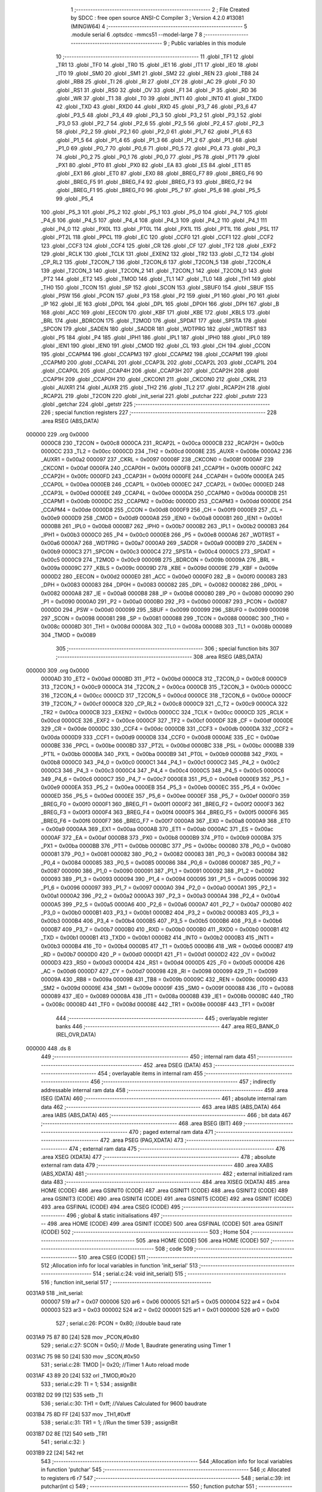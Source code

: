                                       1 ;--------------------------------------------------------
                                      2 ; File Created by SDCC : free open source ANSI-C Compiler
                                      3 ; Version 4.2.0 #13081 (MINGW64)
                                      4 ;--------------------------------------------------------
                                      5 	.module serial
                                      6 	.optsdcc -mmcs51 --model-large
                                      7 	
                                      8 ;--------------------------------------------------------
                                      9 ; Public variables in this module
                                     10 ;--------------------------------------------------------
                                     11 	.globl _TF1
                                     12 	.globl _TR1
                                     13 	.globl _TF0
                                     14 	.globl _TR0
                                     15 	.globl _IE1
                                     16 	.globl _IT1
                                     17 	.globl _IE0
                                     18 	.globl _IT0
                                     19 	.globl _SM0
                                     20 	.globl _SM1
                                     21 	.globl _SM2
                                     22 	.globl _REN
                                     23 	.globl _TB8
                                     24 	.globl _RB8
                                     25 	.globl _TI
                                     26 	.globl _RI
                                     27 	.globl _CY
                                     28 	.globl _AC
                                     29 	.globl _F0
                                     30 	.globl _RS1
                                     31 	.globl _RS0
                                     32 	.globl _OV
                                     33 	.globl _F1
                                     34 	.globl _P
                                     35 	.globl _RD
                                     36 	.globl _WR
                                     37 	.globl _T1
                                     38 	.globl _T0
                                     39 	.globl _INT1
                                     40 	.globl _INT0
                                     41 	.globl _TXD0
                                     42 	.globl _TXD
                                     43 	.globl _RXD0
                                     44 	.globl _RXD
                                     45 	.globl _P3_7
                                     46 	.globl _P3_6
                                     47 	.globl _P3_5
                                     48 	.globl _P3_4
                                     49 	.globl _P3_3
                                     50 	.globl _P3_2
                                     51 	.globl _P3_1
                                     52 	.globl _P3_0
                                     53 	.globl _P2_7
                                     54 	.globl _P2_6
                                     55 	.globl _P2_5
                                     56 	.globl _P2_4
                                     57 	.globl _P2_3
                                     58 	.globl _P2_2
                                     59 	.globl _P2_1
                                     60 	.globl _P2_0
                                     61 	.globl _P1_7
                                     62 	.globl _P1_6
                                     63 	.globl _P1_5
                                     64 	.globl _P1_4
                                     65 	.globl _P1_3
                                     66 	.globl _P1_2
                                     67 	.globl _P1_1
                                     68 	.globl _P1_0
                                     69 	.globl _P0_7
                                     70 	.globl _P0_6
                                     71 	.globl _P0_5
                                     72 	.globl _P0_4
                                     73 	.globl _P0_3
                                     74 	.globl _P0_2
                                     75 	.globl _P0_1
                                     76 	.globl _P0_0
                                     77 	.globl _PS
                                     78 	.globl _PT1
                                     79 	.globl _PX1
                                     80 	.globl _PT0
                                     81 	.globl _PX0
                                     82 	.globl _EA
                                     83 	.globl _ES
                                     84 	.globl _ET1
                                     85 	.globl _EX1
                                     86 	.globl _ET0
                                     87 	.globl _EX0
                                     88 	.globl _BREG_F7
                                     89 	.globl _BREG_F6
                                     90 	.globl _BREG_F5
                                     91 	.globl _BREG_F4
                                     92 	.globl _BREG_F3
                                     93 	.globl _BREG_F2
                                     94 	.globl _BREG_F1
                                     95 	.globl _BREG_F0
                                     96 	.globl _P5_7
                                     97 	.globl _P5_6
                                     98 	.globl _P5_5
                                     99 	.globl _P5_4
                                    100 	.globl _P5_3
                                    101 	.globl _P5_2
                                    102 	.globl _P5_1
                                    103 	.globl _P5_0
                                    104 	.globl _P4_7
                                    105 	.globl _P4_6
                                    106 	.globl _P4_5
                                    107 	.globl _P4_4
                                    108 	.globl _P4_3
                                    109 	.globl _P4_2
                                    110 	.globl _P4_1
                                    111 	.globl _P4_0
                                    112 	.globl _PX0L
                                    113 	.globl _PT0L
                                    114 	.globl _PX1L
                                    115 	.globl _PT1L
                                    116 	.globl _PSL
                                    117 	.globl _PT2L
                                    118 	.globl _PPCL
                                    119 	.globl _EC
                                    120 	.globl _CCF0
                                    121 	.globl _CCF1
                                    122 	.globl _CCF2
                                    123 	.globl _CCF3
                                    124 	.globl _CCF4
                                    125 	.globl _CR
                                    126 	.globl _CF
                                    127 	.globl _TF2
                                    128 	.globl _EXF2
                                    129 	.globl _RCLK
                                    130 	.globl _TCLK
                                    131 	.globl _EXEN2
                                    132 	.globl _TR2
                                    133 	.globl _C_T2
                                    134 	.globl _CP_RL2
                                    135 	.globl _T2CON_7
                                    136 	.globl _T2CON_6
                                    137 	.globl _T2CON_5
                                    138 	.globl _T2CON_4
                                    139 	.globl _T2CON_3
                                    140 	.globl _T2CON_2
                                    141 	.globl _T2CON_1
                                    142 	.globl _T2CON_0
                                    143 	.globl _PT2
                                    144 	.globl _ET2
                                    145 	.globl _TMOD
                                    146 	.globl _TL1
                                    147 	.globl _TL0
                                    148 	.globl _TH1
                                    149 	.globl _TH0
                                    150 	.globl _TCON
                                    151 	.globl _SP
                                    152 	.globl _SCON
                                    153 	.globl _SBUF0
                                    154 	.globl _SBUF
                                    155 	.globl _PSW
                                    156 	.globl _PCON
                                    157 	.globl _P3
                                    158 	.globl _P2
                                    159 	.globl _P1
                                    160 	.globl _P0
                                    161 	.globl _IP
                                    162 	.globl _IE
                                    163 	.globl _DP0L
                                    164 	.globl _DPL
                                    165 	.globl _DP0H
                                    166 	.globl _DPH
                                    167 	.globl _B
                                    168 	.globl _ACC
                                    169 	.globl _EECON
                                    170 	.globl _KBF
                                    171 	.globl _KBE
                                    172 	.globl _KBLS
                                    173 	.globl _BRL
                                    174 	.globl _BDRCON
                                    175 	.globl _T2MOD
                                    176 	.globl _SPDAT
                                    177 	.globl _SPSTA
                                    178 	.globl _SPCON
                                    179 	.globl _SADEN
                                    180 	.globl _SADDR
                                    181 	.globl _WDTPRG
                                    182 	.globl _WDTRST
                                    183 	.globl _P5
                                    184 	.globl _P4
                                    185 	.globl _IPH1
                                    186 	.globl _IPL1
                                    187 	.globl _IPH0
                                    188 	.globl _IPL0
                                    189 	.globl _IEN1
                                    190 	.globl _IEN0
                                    191 	.globl _CMOD
                                    192 	.globl _CL
                                    193 	.globl _CH
                                    194 	.globl _CCON
                                    195 	.globl _CCAPM4
                                    196 	.globl _CCAPM3
                                    197 	.globl _CCAPM2
                                    198 	.globl _CCAPM1
                                    199 	.globl _CCAPM0
                                    200 	.globl _CCAP4L
                                    201 	.globl _CCAP3L
                                    202 	.globl _CCAP2L
                                    203 	.globl _CCAP1L
                                    204 	.globl _CCAP0L
                                    205 	.globl _CCAP4H
                                    206 	.globl _CCAP3H
                                    207 	.globl _CCAP2H
                                    208 	.globl _CCAP1H
                                    209 	.globl _CCAP0H
                                    210 	.globl _CKCON1
                                    211 	.globl _CKCON0
                                    212 	.globl _CKRL
                                    213 	.globl _AUXR1
                                    214 	.globl _AUXR
                                    215 	.globl _TH2
                                    216 	.globl _TL2
                                    217 	.globl _RCAP2H
                                    218 	.globl _RCAP2L
                                    219 	.globl _T2CON
                                    220 	.globl _init_serial
                                    221 	.globl _putchar
                                    222 	.globl _putstr
                                    223 	.globl _getchar
                                    224 	.globl _getstr
                                    225 ;--------------------------------------------------------
                                    226 ; special function registers
                                    227 ;--------------------------------------------------------
                                    228 	.area RSEG    (ABS,DATA)
      000000                        229 	.org 0x0000
                           0000C8   230 _T2CON	=	0x00c8
                           0000CA   231 _RCAP2L	=	0x00ca
                           0000CB   232 _RCAP2H	=	0x00cb
                           0000CC   233 _TL2	=	0x00cc
                           0000CD   234 _TH2	=	0x00cd
                           00008E   235 _AUXR	=	0x008e
                           0000A2   236 _AUXR1	=	0x00a2
                           000097   237 _CKRL	=	0x0097
                           00008F   238 _CKCON0	=	0x008f
                           0000AF   239 _CKCON1	=	0x00af
                           0000FA   240 _CCAP0H	=	0x00fa
                           0000FB   241 _CCAP1H	=	0x00fb
                           0000FC   242 _CCAP2H	=	0x00fc
                           0000FD   243 _CCAP3H	=	0x00fd
                           0000FE   244 _CCAP4H	=	0x00fe
                           0000EA   245 _CCAP0L	=	0x00ea
                           0000EB   246 _CCAP1L	=	0x00eb
                           0000EC   247 _CCAP2L	=	0x00ec
                           0000ED   248 _CCAP3L	=	0x00ed
                           0000EE   249 _CCAP4L	=	0x00ee
                           0000DA   250 _CCAPM0	=	0x00da
                           0000DB   251 _CCAPM1	=	0x00db
                           0000DC   252 _CCAPM2	=	0x00dc
                           0000DD   253 _CCAPM3	=	0x00dd
                           0000DE   254 _CCAPM4	=	0x00de
                           0000D8   255 _CCON	=	0x00d8
                           0000F9   256 _CH	=	0x00f9
                           0000E9   257 _CL	=	0x00e9
                           0000D9   258 _CMOD	=	0x00d9
                           0000A8   259 _IEN0	=	0x00a8
                           0000B1   260 _IEN1	=	0x00b1
                           0000B8   261 _IPL0	=	0x00b8
                           0000B7   262 _IPH0	=	0x00b7
                           0000B2   263 _IPL1	=	0x00b2
                           0000B3   264 _IPH1	=	0x00b3
                           0000C0   265 _P4	=	0x00c0
                           0000E8   266 _P5	=	0x00e8
                           0000A6   267 _WDTRST	=	0x00a6
                           0000A7   268 _WDTPRG	=	0x00a7
                           0000A9   269 _SADDR	=	0x00a9
                           0000B9   270 _SADEN	=	0x00b9
                           0000C3   271 _SPCON	=	0x00c3
                           0000C4   272 _SPSTA	=	0x00c4
                           0000C5   273 _SPDAT	=	0x00c5
                           0000C9   274 _T2MOD	=	0x00c9
                           00009B   275 _BDRCON	=	0x009b
                           00009A   276 _BRL	=	0x009a
                           00009C   277 _KBLS	=	0x009c
                           00009D   278 _KBE	=	0x009d
                           00009E   279 _KBF	=	0x009e
                           0000D2   280 _EECON	=	0x00d2
                           0000E0   281 _ACC	=	0x00e0
                           0000F0   282 _B	=	0x00f0
                           000083   283 _DPH	=	0x0083
                           000083   284 _DP0H	=	0x0083
                           000082   285 _DPL	=	0x0082
                           000082   286 _DP0L	=	0x0082
                           0000A8   287 _IE	=	0x00a8
                           0000B8   288 _IP	=	0x00b8
                           000080   289 _P0	=	0x0080
                           000090   290 _P1	=	0x0090
                           0000A0   291 _P2	=	0x00a0
                           0000B0   292 _P3	=	0x00b0
                           000087   293 _PCON	=	0x0087
                           0000D0   294 _PSW	=	0x00d0
                           000099   295 _SBUF	=	0x0099
                           000099   296 _SBUF0	=	0x0099
                           000098   297 _SCON	=	0x0098
                           000081   298 _SP	=	0x0081
                           000088   299 _TCON	=	0x0088
                           00008C   300 _TH0	=	0x008c
                           00008D   301 _TH1	=	0x008d
                           00008A   302 _TL0	=	0x008a
                           00008B   303 _TL1	=	0x008b
                           000089   304 _TMOD	=	0x0089
                                    305 ;--------------------------------------------------------
                                    306 ; special function bits
                                    307 ;--------------------------------------------------------
                                    308 	.area RSEG    (ABS,DATA)
      000000                        309 	.org 0x0000
                           0000AD   310 _ET2	=	0x00ad
                           0000BD   311 _PT2	=	0x00bd
                           0000C8   312 _T2CON_0	=	0x00c8
                           0000C9   313 _T2CON_1	=	0x00c9
                           0000CA   314 _T2CON_2	=	0x00ca
                           0000CB   315 _T2CON_3	=	0x00cb
                           0000CC   316 _T2CON_4	=	0x00cc
                           0000CD   317 _T2CON_5	=	0x00cd
                           0000CE   318 _T2CON_6	=	0x00ce
                           0000CF   319 _T2CON_7	=	0x00cf
                           0000C8   320 _CP_RL2	=	0x00c8
                           0000C9   321 _C_T2	=	0x00c9
                           0000CA   322 _TR2	=	0x00ca
                           0000CB   323 _EXEN2	=	0x00cb
                           0000CC   324 _TCLK	=	0x00cc
                           0000CD   325 _RCLK	=	0x00cd
                           0000CE   326 _EXF2	=	0x00ce
                           0000CF   327 _TF2	=	0x00cf
                           0000DF   328 _CF	=	0x00df
                           0000DE   329 _CR	=	0x00de
                           0000DC   330 _CCF4	=	0x00dc
                           0000DB   331 _CCF3	=	0x00db
                           0000DA   332 _CCF2	=	0x00da
                           0000D9   333 _CCF1	=	0x00d9
                           0000D8   334 _CCF0	=	0x00d8
                           0000AE   335 _EC	=	0x00ae
                           0000BE   336 _PPCL	=	0x00be
                           0000BD   337 _PT2L	=	0x00bd
                           0000BC   338 _PSL	=	0x00bc
                           0000BB   339 _PT1L	=	0x00bb
                           0000BA   340 _PX1L	=	0x00ba
                           0000B9   341 _PT0L	=	0x00b9
                           0000B8   342 _PX0L	=	0x00b8
                           0000C0   343 _P4_0	=	0x00c0
                           0000C1   344 _P4_1	=	0x00c1
                           0000C2   345 _P4_2	=	0x00c2
                           0000C3   346 _P4_3	=	0x00c3
                           0000C4   347 _P4_4	=	0x00c4
                           0000C5   348 _P4_5	=	0x00c5
                           0000C6   349 _P4_6	=	0x00c6
                           0000C7   350 _P4_7	=	0x00c7
                           0000E8   351 _P5_0	=	0x00e8
                           0000E9   352 _P5_1	=	0x00e9
                           0000EA   353 _P5_2	=	0x00ea
                           0000EB   354 _P5_3	=	0x00eb
                           0000EC   355 _P5_4	=	0x00ec
                           0000ED   356 _P5_5	=	0x00ed
                           0000EE   357 _P5_6	=	0x00ee
                           0000EF   358 _P5_7	=	0x00ef
                           0000F0   359 _BREG_F0	=	0x00f0
                           0000F1   360 _BREG_F1	=	0x00f1
                           0000F2   361 _BREG_F2	=	0x00f2
                           0000F3   362 _BREG_F3	=	0x00f3
                           0000F4   363 _BREG_F4	=	0x00f4
                           0000F5   364 _BREG_F5	=	0x00f5
                           0000F6   365 _BREG_F6	=	0x00f6
                           0000F7   366 _BREG_F7	=	0x00f7
                           0000A8   367 _EX0	=	0x00a8
                           0000A9   368 _ET0	=	0x00a9
                           0000AA   369 _EX1	=	0x00aa
                           0000AB   370 _ET1	=	0x00ab
                           0000AC   371 _ES	=	0x00ac
                           0000AF   372 _EA	=	0x00af
                           0000B8   373 _PX0	=	0x00b8
                           0000B9   374 _PT0	=	0x00b9
                           0000BA   375 _PX1	=	0x00ba
                           0000BB   376 _PT1	=	0x00bb
                           0000BC   377 _PS	=	0x00bc
                           000080   378 _P0_0	=	0x0080
                           000081   379 _P0_1	=	0x0081
                           000082   380 _P0_2	=	0x0082
                           000083   381 _P0_3	=	0x0083
                           000084   382 _P0_4	=	0x0084
                           000085   383 _P0_5	=	0x0085
                           000086   384 _P0_6	=	0x0086
                           000087   385 _P0_7	=	0x0087
                           000090   386 _P1_0	=	0x0090
                           000091   387 _P1_1	=	0x0091
                           000092   388 _P1_2	=	0x0092
                           000093   389 _P1_3	=	0x0093
                           000094   390 _P1_4	=	0x0094
                           000095   391 _P1_5	=	0x0095
                           000096   392 _P1_6	=	0x0096
                           000097   393 _P1_7	=	0x0097
                           0000A0   394 _P2_0	=	0x00a0
                           0000A1   395 _P2_1	=	0x00a1
                           0000A2   396 _P2_2	=	0x00a2
                           0000A3   397 _P2_3	=	0x00a3
                           0000A4   398 _P2_4	=	0x00a4
                           0000A5   399 _P2_5	=	0x00a5
                           0000A6   400 _P2_6	=	0x00a6
                           0000A7   401 _P2_7	=	0x00a7
                           0000B0   402 _P3_0	=	0x00b0
                           0000B1   403 _P3_1	=	0x00b1
                           0000B2   404 _P3_2	=	0x00b2
                           0000B3   405 _P3_3	=	0x00b3
                           0000B4   406 _P3_4	=	0x00b4
                           0000B5   407 _P3_5	=	0x00b5
                           0000B6   408 _P3_6	=	0x00b6
                           0000B7   409 _P3_7	=	0x00b7
                           0000B0   410 _RXD	=	0x00b0
                           0000B0   411 _RXD0	=	0x00b0
                           0000B1   412 _TXD	=	0x00b1
                           0000B1   413 _TXD0	=	0x00b1
                           0000B2   414 _INT0	=	0x00b2
                           0000B3   415 _INT1	=	0x00b3
                           0000B4   416 _T0	=	0x00b4
                           0000B5   417 _T1	=	0x00b5
                           0000B6   418 _WR	=	0x00b6
                           0000B7   419 _RD	=	0x00b7
                           0000D0   420 _P	=	0x00d0
                           0000D1   421 _F1	=	0x00d1
                           0000D2   422 _OV	=	0x00d2
                           0000D3   423 _RS0	=	0x00d3
                           0000D4   424 _RS1	=	0x00d4
                           0000D5   425 _F0	=	0x00d5
                           0000D6   426 _AC	=	0x00d6
                           0000D7   427 _CY	=	0x00d7
                           000098   428 _RI	=	0x0098
                           000099   429 _TI	=	0x0099
                           00009A   430 _RB8	=	0x009a
                           00009B   431 _TB8	=	0x009b
                           00009C   432 _REN	=	0x009c
                           00009D   433 _SM2	=	0x009d
                           00009E   434 _SM1	=	0x009e
                           00009F   435 _SM0	=	0x009f
                           000088   436 _IT0	=	0x0088
                           000089   437 _IE0	=	0x0089
                           00008A   438 _IT1	=	0x008a
                           00008B   439 _IE1	=	0x008b
                           00008C   440 _TR0	=	0x008c
                           00008D   441 _TF0	=	0x008d
                           00008E   442 _TR1	=	0x008e
                           00008F   443 _TF1	=	0x008f
                                    444 ;--------------------------------------------------------
                                    445 ; overlayable register banks
                                    446 ;--------------------------------------------------------
                                    447 	.area REG_BANK_0	(REL,OVR,DATA)
      000000                        448 	.ds 8
                                    449 ;--------------------------------------------------------
                                    450 ; internal ram data
                                    451 ;--------------------------------------------------------
                                    452 	.area DSEG    (DATA)
                                    453 ;--------------------------------------------------------
                                    454 ; overlayable items in internal ram
                                    455 ;--------------------------------------------------------
                                    456 ;--------------------------------------------------------
                                    457 ; indirectly addressable internal ram data
                                    458 ;--------------------------------------------------------
                                    459 	.area ISEG    (DATA)
                                    460 ;--------------------------------------------------------
                                    461 ; absolute internal ram data
                                    462 ;--------------------------------------------------------
                                    463 	.area IABS    (ABS,DATA)
                                    464 	.area IABS    (ABS,DATA)
                                    465 ;--------------------------------------------------------
                                    466 ; bit data
                                    467 ;--------------------------------------------------------
                                    468 	.area BSEG    (BIT)
                                    469 ;--------------------------------------------------------
                                    470 ; paged external ram data
                                    471 ;--------------------------------------------------------
                                    472 	.area PSEG    (PAG,XDATA)
                                    473 ;--------------------------------------------------------
                                    474 ; external ram data
                                    475 ;--------------------------------------------------------
                                    476 	.area XSEG    (XDATA)
                                    477 ;--------------------------------------------------------
                                    478 ; absolute external ram data
                                    479 ;--------------------------------------------------------
                                    480 	.area XABS    (ABS,XDATA)
                                    481 ;--------------------------------------------------------
                                    482 ; external initialized ram data
                                    483 ;--------------------------------------------------------
                                    484 	.area XISEG   (XDATA)
                                    485 	.area HOME    (CODE)
                                    486 	.area GSINIT0 (CODE)
                                    487 	.area GSINIT1 (CODE)
                                    488 	.area GSINIT2 (CODE)
                                    489 	.area GSINIT3 (CODE)
                                    490 	.area GSINIT4 (CODE)
                                    491 	.area GSINIT5 (CODE)
                                    492 	.area GSINIT  (CODE)
                                    493 	.area GSFINAL (CODE)
                                    494 	.area CSEG    (CODE)
                                    495 ;--------------------------------------------------------
                                    496 ; global & static initialisations
                                    497 ;--------------------------------------------------------
                                    498 	.area HOME    (CODE)
                                    499 	.area GSINIT  (CODE)
                                    500 	.area GSFINAL (CODE)
                                    501 	.area GSINIT  (CODE)
                                    502 ;--------------------------------------------------------
                                    503 ; Home
                                    504 ;--------------------------------------------------------
                                    505 	.area HOME    (CODE)
                                    506 	.area HOME    (CODE)
                                    507 ;--------------------------------------------------------
                                    508 ; code
                                    509 ;--------------------------------------------------------
                                    510 	.area CSEG    (CODE)
                                    511 ;------------------------------------------------------------
                                    512 ;Allocation info for local variables in function 'init_serial'
                                    513 ;------------------------------------------------------------
                                    514 ;	serial.c:24: void init_serial()
                                    515 ;	-----------------------------------------
                                    516 ;	 function init_serial
                                    517 ;	-----------------------------------------
      0031A9                        518 _init_serial:
                           000007   519 	ar7 = 0x07
                           000006   520 	ar6 = 0x06
                           000005   521 	ar5 = 0x05
                           000004   522 	ar4 = 0x04
                           000003   523 	ar3 = 0x03
                           000002   524 	ar2 = 0x02
                           000001   525 	ar1 = 0x01
                           000000   526 	ar0 = 0x00
                                    527 ;	serial.c:26: PCON = 0x80;           //double baud rate
      0031A9 75 87 80         [24]  528 	mov	_PCON,#0x80
                                    529 ;	serial.c:27: SCON = 0x50;          // Mode 1, Baudrate generating using Timer 1
      0031AC 75 98 50         [24]  530 	mov	_SCON,#0x50
                                    531 ;	serial.c:28: TMOD |= 0x20;          //Timer 1 Auto reload mode
      0031AF 43 89 20         [24]  532 	orl	_TMOD,#0x20
                                    533 ;	serial.c:29: TI = 1;
                                    534 ;	assignBit
      0031B2 D2 99            [12]  535 	setb	_TI
                                    536 ;	serial.c:30: TH1 = 0xff;           //Values Calculated for 9600 baudrate
      0031B4 75 8D FF         [24]  537 	mov	_TH1,#0xff
                                    538 ;	serial.c:31: TR1 = 1;              //Run the timer
                                    539 ;	assignBit
      0031B7 D2 8E            [12]  540 	setb	_TR1
                                    541 ;	serial.c:32: }
      0031B9 22               [24]  542 	ret
                                    543 ;------------------------------------------------------------
                                    544 ;Allocation info for local variables in function 'putchar'
                                    545 ;------------------------------------------------------------
                                    546 ;c                         Allocated to registers r6 r7 
                                    547 ;------------------------------------------------------------
                                    548 ;	serial.c:39: int putchar(int c)
                                    549 ;	-----------------------------------------
                                    550 ;	 function putchar
                                    551 ;	-----------------------------------------
      0031BA                        552 _putchar:
      0031BA AE 82            [24]  553 	mov	r6,dpl
                                    554 ;	serial.c:41: while (!TI);
      0031BC                        555 00101$:
      0031BC 30 99 FD         [24]  556 	jnb	_TI,00101$
                                    557 ;	serial.c:42: SBUF = c;           // load serial port with transmit value
      0031BF 8E 99            [24]  558 	mov	_SBUF,r6
                                    559 ;	serial.c:43: TI = 0;             // clear TI flag
                                    560 ;	assignBit
      0031C1 C2 99            [12]  561 	clr	_TI
                                    562 ;	serial.c:44: return 1;
      0031C3 90 00 01         [24]  563 	mov	dptr,#0x0001
                                    564 ;	serial.c:45: }
      0031C6 22               [24]  565 	ret
                                    566 ;------------------------------------------------------------
                                    567 ;Allocation info for local variables in function 'putstr'
                                    568 ;------------------------------------------------------------
                                    569 ;s                         Allocated to registers 
                                    570 ;i                         Allocated to registers r3 r4 
                                    571 ;------------------------------------------------------------
                                    572 ;	serial.c:53: int putstr(char *s)
                                    573 ;	-----------------------------------------
                                    574 ;	 function putstr
                                    575 ;	-----------------------------------------
      0031C7                        576 _putstr:
      0031C7 AD 82            [24]  577 	mov	r5,dpl
      0031C9 AE 83            [24]  578 	mov	r6,dph
      0031CB AF F0            [24]  579 	mov	r7,b
                                    580 ;	serial.c:56: while (*s){            // output characters until NULL found
      0031CD 7B 00            [12]  581 	mov	r3,#0x00
      0031CF 7C 00            [12]  582 	mov	r4,#0x00
      0031D1                        583 00101$:
      0031D1 8D 82            [24]  584 	mov	dpl,r5
      0031D3 8E 83            [24]  585 	mov	dph,r6
      0031D5 8F F0            [24]  586 	mov	b,r7
      0031D7 12 3A A5         [24]  587 	lcall	__gptrget
      0031DA FA               [12]  588 	mov	r2,a
      0031DB 60 2B            [24]  589 	jz	00103$
                                    590 ;	serial.c:57: putchar(*s++);
      0031DD 0D               [12]  591 	inc	r5
      0031DE BD 00 01         [24]  592 	cjne	r5,#0x00,00116$
      0031E1 0E               [12]  593 	inc	r6
      0031E2                        594 00116$:
      0031E2 8A 01            [24]  595 	mov	ar1,r2
      0031E4 7A 00            [12]  596 	mov	r2,#0x00
      0031E6 89 82            [24]  597 	mov	dpl,r1
      0031E8 8A 83            [24]  598 	mov	dph,r2
      0031EA C0 07            [24]  599 	push	ar7
      0031EC C0 06            [24]  600 	push	ar6
      0031EE C0 05            [24]  601 	push	ar5
      0031F0 C0 04            [24]  602 	push	ar4
      0031F2 C0 03            [24]  603 	push	ar3
      0031F4 12 31 BA         [24]  604 	lcall	_putchar
      0031F7 D0 03            [24]  605 	pop	ar3
      0031F9 D0 04            [24]  606 	pop	ar4
      0031FB D0 05            [24]  607 	pop	ar5
      0031FD D0 06            [24]  608 	pop	ar6
      0031FF D0 07            [24]  609 	pop	ar7
                                    610 ;	serial.c:58: i++;
      003201 0B               [12]  611 	inc	r3
      003202 BB 00 CC         [24]  612 	cjne	r3,#0x00,00101$
      003205 0C               [12]  613 	inc	r4
      003206 80 C9            [24]  614 	sjmp	00101$
      003208                        615 00103$:
                                    616 ;	serial.c:60: return i+1;
      003208 0B               [12]  617 	inc	r3
      003209 BB 00 01         [24]  618 	cjne	r3,#0x00,00118$
      00320C 0C               [12]  619 	inc	r4
      00320D                        620 00118$:
      00320D 8B 82            [24]  621 	mov	dpl,r3
      00320F 8C 83            [24]  622 	mov	dph,r4
                                    623 ;	serial.c:61: }
      003211 22               [24]  624 	ret
                                    625 ;------------------------------------------------------------
                                    626 ;Allocation info for local variables in function 'getchar'
                                    627 ;------------------------------------------------------------
                                    628 ;	serial.c:67: int getchar(void)
                                    629 ;	-----------------------------------------
                                    630 ;	 function getchar
                                    631 ;	-----------------------------------------
      003212                        632 _getchar:
                                    633 ;	serial.c:69: while (!RI);
      003212                        634 00101$:
                                    635 ;	serial.c:70: RI = 0;                         // clear RI flag
                                    636 ;	assignBit
      003212 10 98 02         [24]  637 	jbc	_RI,00114$
      003215 80 FB            [24]  638 	sjmp	00101$
      003217                        639 00114$:
                                    640 ;	serial.c:71: return SBUF;                    // return character from SBUF
      003217 AE 99            [24]  641 	mov	r6,_SBUF
      003219 7F 00            [12]  642 	mov	r7,#0x00
      00321B 8E 82            [24]  643 	mov	dpl,r6
      00321D 8F 83            [24]  644 	mov	dph,r7
                                    645 ;	serial.c:72: }
      00321F 22               [24]  646 	ret
                                    647 ;------------------------------------------------------------
                                    648 ;Allocation info for local variables in function 'getstr'
                                    649 ;------------------------------------------------------------
                                    650 ;deli                      Allocated to stack - _bp -3
                                    651 ;size                      Allocated to stack - _bp -5
                                    652 ;s                         Allocated to stack - _bp +1
                                    653 ;i                         Allocated to registers r3 r4 
                                    654 ;end                       Allocated to registers r6 r5 
                                    655 ;c                         Allocated to stack - _bp +4
                                    656 ;------------------------------------------------------------
                                    657 ;	serial.c:88: int getstr(char *s, char deli, int size)
                                    658 ;	-----------------------------------------
                                    659 ;	 function getstr
                                    660 ;	-----------------------------------------
      003220                        661 _getstr:
      003220 C0 08            [24]  662 	push	_bp
      003222 85 81 08         [24]  663 	mov	_bp,sp
      003225 C0 82            [24]  664 	push	dpl
      003227 C0 83            [24]  665 	push	dph
      003229 C0 F0            [24]  666 	push	b
      00322B 05 81            [12]  667 	inc	sp
                                    668 ;	serial.c:90: int i = 0;
      00322D 7B 00            [12]  669 	mov	r3,#0x00
      00322F 7C 00            [12]  670 	mov	r4,#0x00
                                    671 ;	serial.c:91: int end = 0; /* this init value can solve the corner case where the user just types enter key */
      003231 7E 00            [12]  672 	mov	r6,#0x00
      003233 7D 00            [12]  673 	mov	r5,#0x00
                                    674 ;	serial.c:94: do{
      003235                        675 00108$:
                                    676 ;	serial.c:95: c = getchar();
      003235 C0 06            [24]  677 	push	ar6
      003237 C0 05            [24]  678 	push	ar5
      003239 C0 04            [24]  679 	push	ar4
      00323B C0 03            [24]  680 	push	ar3
      00323D 12 32 12         [24]  681 	lcall	_getchar
      003240 AA 82            [24]  682 	mov	r2,dpl
      003242 D0 03            [24]  683 	pop	ar3
      003244 D0 04            [24]  684 	pop	ar4
      003246 D0 05            [24]  685 	pop	ar5
      003248 D0 06            [24]  686 	pop	ar6
      00324A E5 08            [12]  687 	mov	a,_bp
      00324C 24 04            [12]  688 	add	a,#0x04
      00324E F8               [12]  689 	mov	r0,a
      00324F A6 02            [24]  690 	mov	@r0,ar2
                                    691 ;	serial.c:98: if(c == BS){
      003251 E5 08            [12]  692 	mov	a,_bp
      003253 24 04            [12]  693 	add	a,#0x04
      003255 F8               [12]  694 	mov	r0,a
      003256 B6 08 2E         [24]  695 	cjne	@r0,#0x08,00102$
                                    696 ;	serial.c:99: i--;
      003259 1B               [12]  697 	dec	r3
      00325A BB FF 01         [24]  698 	cjne	r3,#0xff,00131$
      00325D 1C               [12]  699 	dec	r4
      00325E                        700 00131$:
                                    701 ;	serial.c:100: end = i;
      00325E 8B 06            [24]  702 	mov	ar6,r3
      003260 8C 05            [24]  703 	mov	ar5,r4
                                    704 ;	serial.c:101: putchar(BS);
      003262 90 00 08         [24]  705 	mov	dptr,#0x0008
      003265 C0 06            [24]  706 	push	ar6
      003267 C0 05            [24]  707 	push	ar5
      003269 C0 04            [24]  708 	push	ar4
      00326B C0 03            [24]  709 	push	ar3
      00326D 12 31 BA         [24]  710 	lcall	_putchar
                                    711 ;	serial.c:102: putchar(SPACE);
      003270 90 00 20         [24]  712 	mov	dptr,#0x0020
      003273 12 31 BA         [24]  713 	lcall	_putchar
                                    714 ;	serial.c:103: putchar(BS);
      003276 90 00 08         [24]  715 	mov	dptr,#0x0008
      003279 12 31 BA         [24]  716 	lcall	_putchar
      00327C D0 03            [24]  717 	pop	ar3
      00327E D0 04            [24]  718 	pop	ar4
      003280 D0 05            [24]  719 	pop	ar5
      003282 D0 06            [24]  720 	pop	ar6
                                    721 ;	serial.c:104: continue;
      003284 02 33 31         [24]  722 	ljmp	00109$
      003287                        723 00102$:
                                    724 ;	serial.c:108: putchar(c);
      003287 E5 08            [12]  725 	mov	a,_bp
      003289 24 04            [12]  726 	add	a,#0x04
      00328B F8               [12]  727 	mov	r0,a
      00328C 86 02            [24]  728 	mov	ar2,@r0
      00328E 7F 00            [12]  729 	mov	r7,#0x00
      003290 8A 82            [24]  730 	mov	dpl,r2
      003292 8F 83            [24]  731 	mov	dph,r7
      003294 C0 06            [24]  732 	push	ar6
      003296 C0 05            [24]  733 	push	ar5
      003298 C0 04            [24]  734 	push	ar4
      00329A C0 03            [24]  735 	push	ar3
      00329C 12 31 BA         [24]  736 	lcall	_putchar
      00329F D0 03            [24]  737 	pop	ar3
      0032A1 D0 04            [24]  738 	pop	ar4
      0032A3 D0 05            [24]  739 	pop	ar5
      0032A5 D0 06            [24]  740 	pop	ar6
                                    741 ;	serial.c:110: if(c == deli){
      0032A7 E5 08            [12]  742 	mov	a,_bp
      0032A9 24 04            [12]  743 	add	a,#0x04
      0032AB F8               [12]  744 	mov	r0,a
      0032AC E5 08            [12]  745 	mov	a,_bp
      0032AE 24 FD            [12]  746 	add	a,#0xfd
      0032B0 F9               [12]  747 	mov	r1,a
      0032B1 86 F0            [24]  748 	mov	b,@r0
      0032B3 E7               [12]  749 	mov	a,@r1
      0032B4 B5 F0 2F         [24]  750 	cjne	a,b,00104$
                                    751 ;	serial.c:111: *(s+end) = '\0';
      0032B7 C0 03            [24]  752 	push	ar3
      0032B9 C0 04            [24]  753 	push	ar4
      0032BB A8 08            [24]  754 	mov	r0,_bp
      0032BD 08               [12]  755 	inc	r0
      0032BE EE               [12]  756 	mov	a,r6
      0032BF 26               [12]  757 	add	a,@r0
      0032C0 FA               [12]  758 	mov	r2,a
      0032C1 ED               [12]  759 	mov	a,r5
      0032C2 08               [12]  760 	inc	r0
      0032C3 36               [12]  761 	addc	a,@r0
      0032C4 FB               [12]  762 	mov	r3,a
      0032C5 08               [12]  763 	inc	r0
      0032C6 86 04            [24]  764 	mov	ar4,@r0
      0032C8 8A 82            [24]  765 	mov	dpl,r2
      0032CA 8B 83            [24]  766 	mov	dph,r3
      0032CC 8C F0            [24]  767 	mov	b,r4
      0032CE E4               [12]  768 	clr	a
      0032CF 12 38 59         [24]  769 	lcall	__gptrput
                                    770 ;	serial.c:112: putchar('\r\n');
      0032D2 90 00 0D         [24]  771 	mov	dptr,#0x000d
      0032D5 C0 04            [24]  772 	push	ar4
      0032D7 C0 03            [24]  773 	push	ar3
      0032D9 12 31 BA         [24]  774 	lcall	_putchar
      0032DC D0 03            [24]  775 	pop	ar3
      0032DE D0 04            [24]  776 	pop	ar4
                                    777 ;	serial.c:113: break;
      0032E0 D0 04            [24]  778 	pop	ar4
      0032E2 D0 03            [24]  779 	pop	ar3
      0032E4 80 56            [24]  780 	sjmp	00110$
      0032E6                        781 00104$:
                                    782 ;	serial.c:115: if(i >= size){
      0032E6 E5 08            [12]  783 	mov	a,_bp
      0032E8 24 FB            [12]  784 	add	a,#0xfb
      0032EA F8               [12]  785 	mov	r0,a
      0032EB C3               [12]  786 	clr	c
      0032EC EB               [12]  787 	mov	a,r3
      0032ED 96               [12]  788 	subb	a,@r0
      0032EE EC               [12]  789 	mov	a,r4
      0032EF 64 80            [12]  790 	xrl	a,#0x80
      0032F1 08               [12]  791 	inc	r0
      0032F2 86 F0            [24]  792 	mov	b,@r0
      0032F4 63 F0 80         [24]  793 	xrl	b,#0x80
      0032F7 95 F0            [12]  794 	subb	a,b
      0032F9 40 11            [24]  795 	jc	00106$
                                    796 ;	serial.c:116: i++;
      0032FB 0B               [12]  797 	inc	r3
      0032FC BB 00 01         [24]  798 	cjne	r3,#0x00,00135$
      0032FF 0C               [12]  799 	inc	r4
      003300                        800 00135$:
                                    801 ;	serial.c:117: end = size;
      003300 E5 08            [12]  802 	mov	a,_bp
      003302 24 FB            [12]  803 	add	a,#0xfb
      003304 F8               [12]  804 	mov	r0,a
      003305 86 06            [24]  805 	mov	ar6,@r0
      003307 08               [12]  806 	inc	r0
      003308 86 05            [24]  807 	mov	ar5,@r0
      00330A 80 25            [24]  808 	sjmp	00109$
      00330C                        809 00106$:
                                    810 ;	serial.c:120: *(s+i) = c;
      00330C A8 08            [24]  811 	mov	r0,_bp
      00330E 08               [12]  812 	inc	r0
      00330F EB               [12]  813 	mov	a,r3
      003310 26               [12]  814 	add	a,@r0
      003311 FA               [12]  815 	mov	r2,a
      003312 EC               [12]  816 	mov	a,r4
      003313 08               [12]  817 	inc	r0
      003314 36               [12]  818 	addc	a,@r0
      003315 FE               [12]  819 	mov	r6,a
      003316 08               [12]  820 	inc	r0
      003317 86 07            [24]  821 	mov	ar7,@r0
      003319 8A 82            [24]  822 	mov	dpl,r2
      00331B 8E 83            [24]  823 	mov	dph,r6
      00331D 8F F0            [24]  824 	mov	b,r7
      00331F E5 08            [12]  825 	mov	a,_bp
      003321 24 04            [12]  826 	add	a,#0x04
      003323 F8               [12]  827 	mov	r0,a
      003324 E6               [12]  828 	mov	a,@r0
      003325 12 38 59         [24]  829 	lcall	__gptrput
                                    830 ;	serial.c:121: i++;
      003328 0B               [12]  831 	inc	r3
      003329 BB 00 01         [24]  832 	cjne	r3,#0x00,00136$
      00332C 0C               [12]  833 	inc	r4
      00332D                        834 00136$:
                                    835 ;	serial.c:122: end = i;
      00332D 8B 06            [24]  836 	mov	ar6,r3
      00332F 8C 05            [24]  837 	mov	ar5,r4
      003331                        838 00109$:
                                    839 ;	serial.c:125: }while(c != 0);
      003331 E5 08            [12]  840 	mov	a,_bp
      003333 24 04            [12]  841 	add	a,#0x04
      003335 F8               [12]  842 	mov	r0,a
      003336 E6               [12]  843 	mov	a,@r0
      003337 60 03            [24]  844 	jz	00137$
      003339 02 32 35         [24]  845 	ljmp	00108$
      00333C                        846 00137$:
      00333C                        847 00110$:
                                    848 ;	serial.c:127: return i;
      00333C 8B 82            [24]  849 	mov	dpl,r3
      00333E 8C 83            [24]  850 	mov	dph,r4
                                    851 ;	serial.c:128: }
      003340 85 08 81         [24]  852 	mov	sp,_bp
      003343 D0 08            [24]  853 	pop	_bp
      003345 22               [24]  854 	ret
                                    855 	.area CSEG    (CODE)
                                    856 	.area CONST   (CODE)
                                    857 	.area XINIT   (CODE)
                                    858 	.area CABS    (ABS,CODE)
